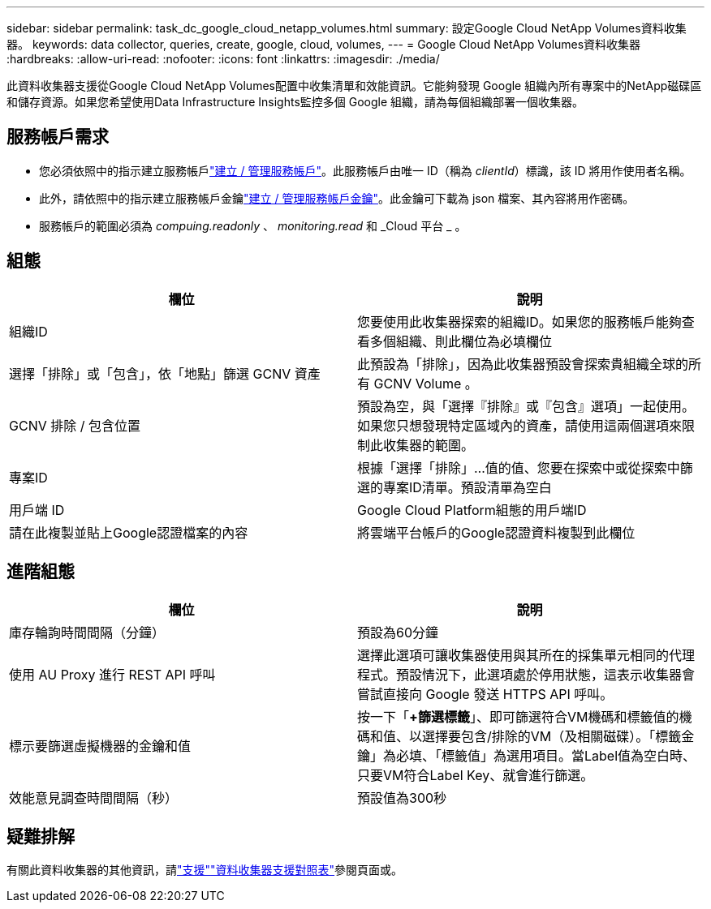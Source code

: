 ---
sidebar: sidebar 
permalink: task_dc_google_cloud_netapp_volumes.html 
summary: 設定Google Cloud NetApp Volumes資料收集器。 
keywords: data collector, queries, create, google, cloud, volumes, 
---
= Google Cloud NetApp Volumes資料收集器
:hardbreaks:
:allow-uri-read: 
:nofooter: 
:icons: font
:linkattrs: 
:imagesdir: ./media/


[role="lead"]
此資料收集器支援從Google Cloud NetApp Volumes配置中收集清單和效能資訊。它能夠發現 Google 組織內所有專案中的NetApp磁碟區和儲存資源。如果您希望使用Data Infrastructure Insights監控多個 Google 組織，請為每個組織部署一個收集器。



== 服務帳戶需求

* 您必須依照中的指示建立服務帳戶link:https://cloud.google.com/iam/docs/creating-managing-service-accounts["建立 / 管理服務帳戶"]。此服務帳戶由唯一 ID（稱為 _clientId_）標識，該 ID 將用作使用者名稱。
* 此外，請依照中的指示建立服務帳戶金鑰link:https://cloud.google.com/iam/docs/creating-managing-service-account-keys["建立 / 管理服務帳戶金鑰"]。此金鑰可下載為 json 檔案、其內容將用作密碼。
* 服務帳戶的範圍必須為 _compuing.readonly_ 、 _monitoring.read_ 和 _Cloud 平台 _ 。




== 組態

[cols="50,50"]
|===
| 欄位 | 說明 


| 組織ID | 您要使用此收集器探索的組織ID。如果您的服務帳戶能夠查看多個組織、則此欄位為必填欄位 


| 選擇「排除」或「包含」，依「地點」篩選 GCNV 資產 | 此預設為「排除」，因為此收集器預設會探索貴組織全球的所有 GCNV Volume 。 


| GCNV 排除 / 包含位置 | 預設為空，與「選擇『排除』或『包含』選項」一起使用。如果您只想發現特定區域內的資產，請使用這兩個選項來限制此收集器的範圍。 


| 專案ID | 根據「選擇「排除」...值的值、您要在探索中或從探索中篩選的專案ID清單。預設清單為空白 


| 用戶端 ID | Google Cloud Platform組態的用戶端ID 


| 請在此複製並貼上Google認證檔案的內容 | 將雲端平台帳戶的Google認證資料複製到此欄位 
|===


== 進階組態

[cols="50,50"]
|===
| 欄位 | 說明 


| 庫存輪詢時間間隔（分鐘） | 預設為60分鐘 


| 使用 AU Proxy 進行 REST API 呼叫 | 選擇此選項可讓收集器使用與其所在的採集單元相同的代理程式。預設情況下，此選項處於停用狀態，這表示收集器會嘗試直接向 Google 發送 HTTPS API 呼叫。 


| 標示要篩選虛擬機器的金鑰和值 | 按一下「*+篩選標籤*」、即可篩選符合VM機碼和標籤值的機碼和值、以選擇要包含/排除的VM（及相關磁碟）。「標籤金鑰」為必填、「標籤值」為選用項目。當Label值為空白時、只要VM符合Label Key、就會進行篩選。 


| 效能意見調查時間間隔（秒） | 預設值為300秒 
|===


== 疑難排解

有關此資料收集器的其他資訊，請link:concept_requesting_support.html["支援"]link:reference_data_collector_support_matrix.html["資料收集器支援對照表"]參閱頁面或。
